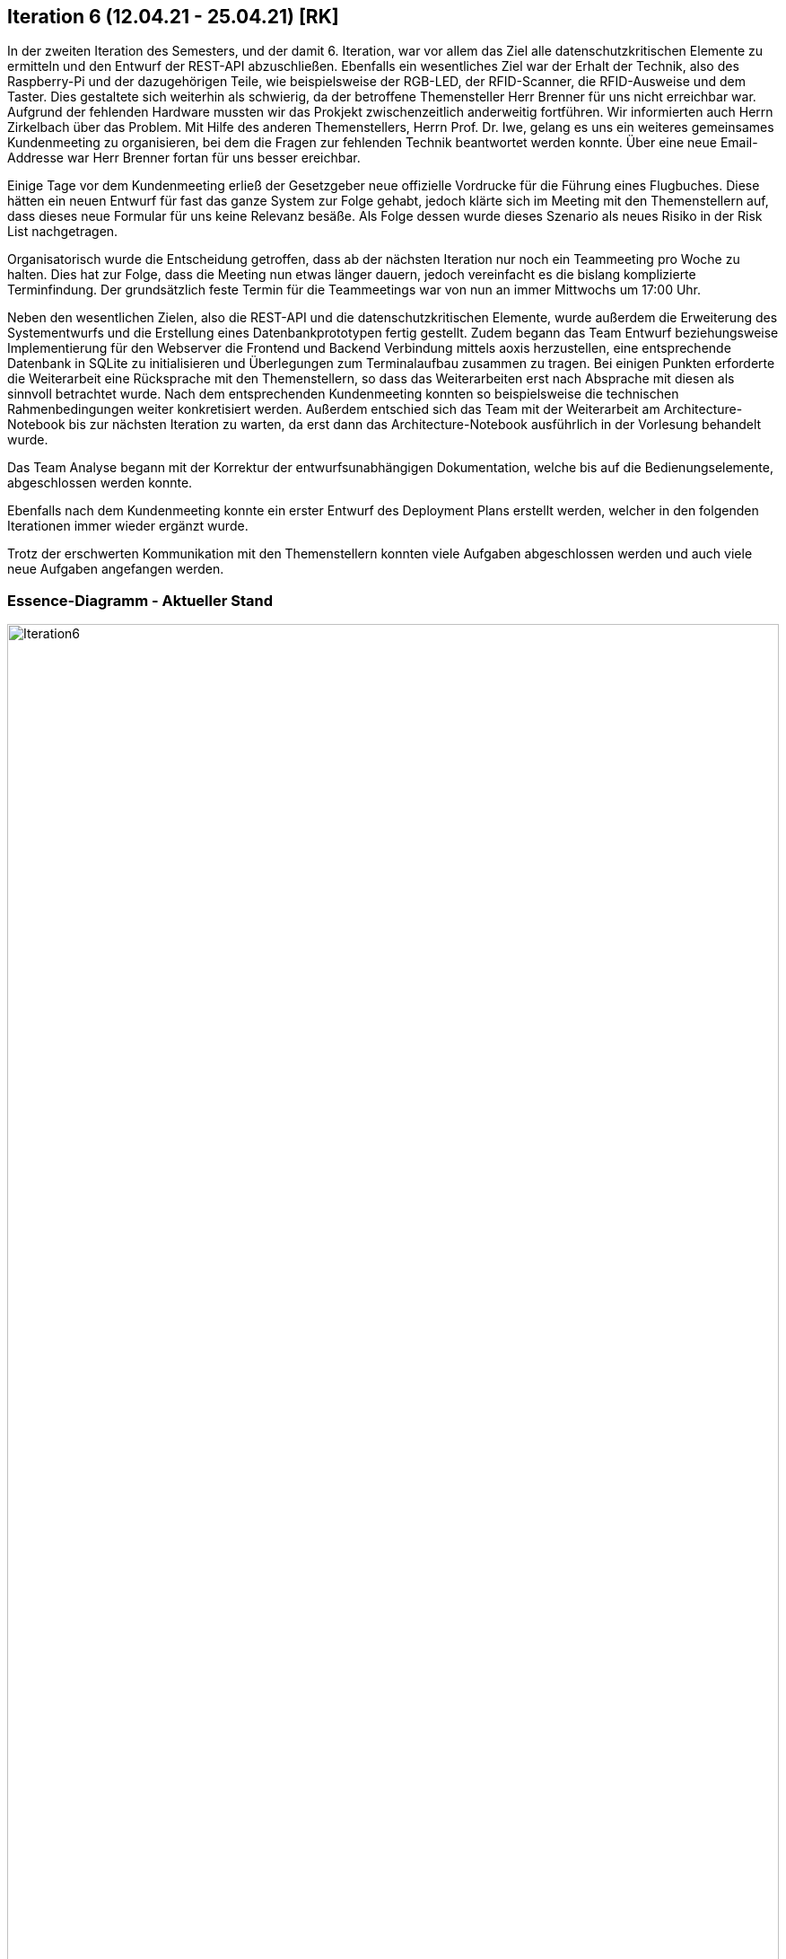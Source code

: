 == Iteration 6 (12.04.21 - 25.04.21) [RK]

In der zweiten Iteration des Semesters, und der damit 6. Iteration, war vor allem das Ziel alle datenschutzkritischen Elemente zu ermitteln und den Entwurf der REST-API abzuschließen. 
Ebenfalls ein wesentliches Ziel war der Erhalt der Technik, also des Raspberry-Pi und der dazugehörigen Teile, wie beispielsweise der RGB-LED, der RFID-Scanner, die RFID-Ausweise und dem Taster. Dies gestaltete sich weiterhin als schwierig, da der betroffene Themensteller Herr Brenner für uns nicht erreichbar war. Aufgrund der fehlenden Hardware mussten wir das Prokjekt zwischenzeitlich anderweitig fortführen. Wir informierten auch Herrn Zirkelbach über das Problem. Mit Hilfe des anderen Themenstellers, Herrn Prof. Dr. Iwe, gelang es uns ein weiteres gemeinsames Kundenmeeting zu organisieren, bei dem die Fragen zur fehlenden Technik beantwortet werden konnte. Über eine neue Email-Addresse war Herr Brenner fortan für uns besser ereichbar.

Einige Tage vor dem Kundenmeeting erließ der Gesetzgeber neue offizielle Vordrucke für die Führung eines Flugbuches. Diese hätten ein neuen Entwurf für fast das ganze System zur Folge gehabt, jedoch klärte sich im Meeting mit den Themenstellern auf, dass dieses neue Formular für uns keine Relevanz besäße. Als Folge dessen wurde dieses Szenario als neues Risiko in der Risk List nachgetragen.

Organisatorisch wurde die Entscheidung getroffen, dass ab der nächsten Iteration nur noch ein Teammeeting pro Woche zu halten. Dies hat zur Folge, dass die Meeting nun etwas länger dauern, jedoch vereinfacht es die bislang komplizierte Terminfindung. Der grundsätzlich feste Termin für die Teammeetings war von nun an immer Mittwochs um 17:00 Uhr.

Neben den wesentlichen Zielen, also die REST-API und die datenschutzkritischen Elemente, wurde außerdem die Erweiterung des Systementwurfs und die Erstellung eines Datenbankprototypen fertig gestellt. Zudem begann das Team Entwurf beziehungsweise Implementierung für den Webserver die Frontend und Backend Verbindung mittels aoxis herzustellen, eine entsprechende Datenbank in SQLite zu initialisieren und Überlegungen zum Terminalaufbau zusammen zu tragen. Bei einigen Punkten erforderte die Weiterarbeit eine Rücksprache mit den Themenstellern, so dass das Weiterarbeiten erst nach Absprache mit diesen als sinnvoll betrachtet wurde. Nach dem entsprechenden Kundenmeeting konnten so beispielsweise die technischen Rahmenbedingungen weiter konkretisiert werden. 
Außerdem entschied sich das Team mit der Weiterarbeit am Architecture-Notebook bis zur nächsten Iteration zu warten, da erst dann das Architecture-Notebook ausführlich in der Vorlesung behandelt wurde.

Das Team Analyse begann mit der Korrektur der entwurfsunabhängigen Dokumentation, welche bis auf die Bedienungselemente, abgeschlossen werden konnte. 

Ebenfalls nach dem Kundenmeeting konnte ein erster Entwurf des Deployment Plans erstellt werden, welcher in den folgenden Iterationen immer wieder ergänzt wurde.

Trotz der erschwerten Kommunikation mit den Themenstellern konnten viele Aufgaben abgeschlossen werden und auch viele neue Aufgaben angefangen werden. 

=== Essence-Diagramm - Aktueller Stand

.Aktueller Stand im Essence-Diagramm
ifndef::docs-project-management[:docs-project-management: ../../../docs/project_management]
:imagesdir: {docs-project-management}/images/project_status
image::Iteration6.png[width=100%]
